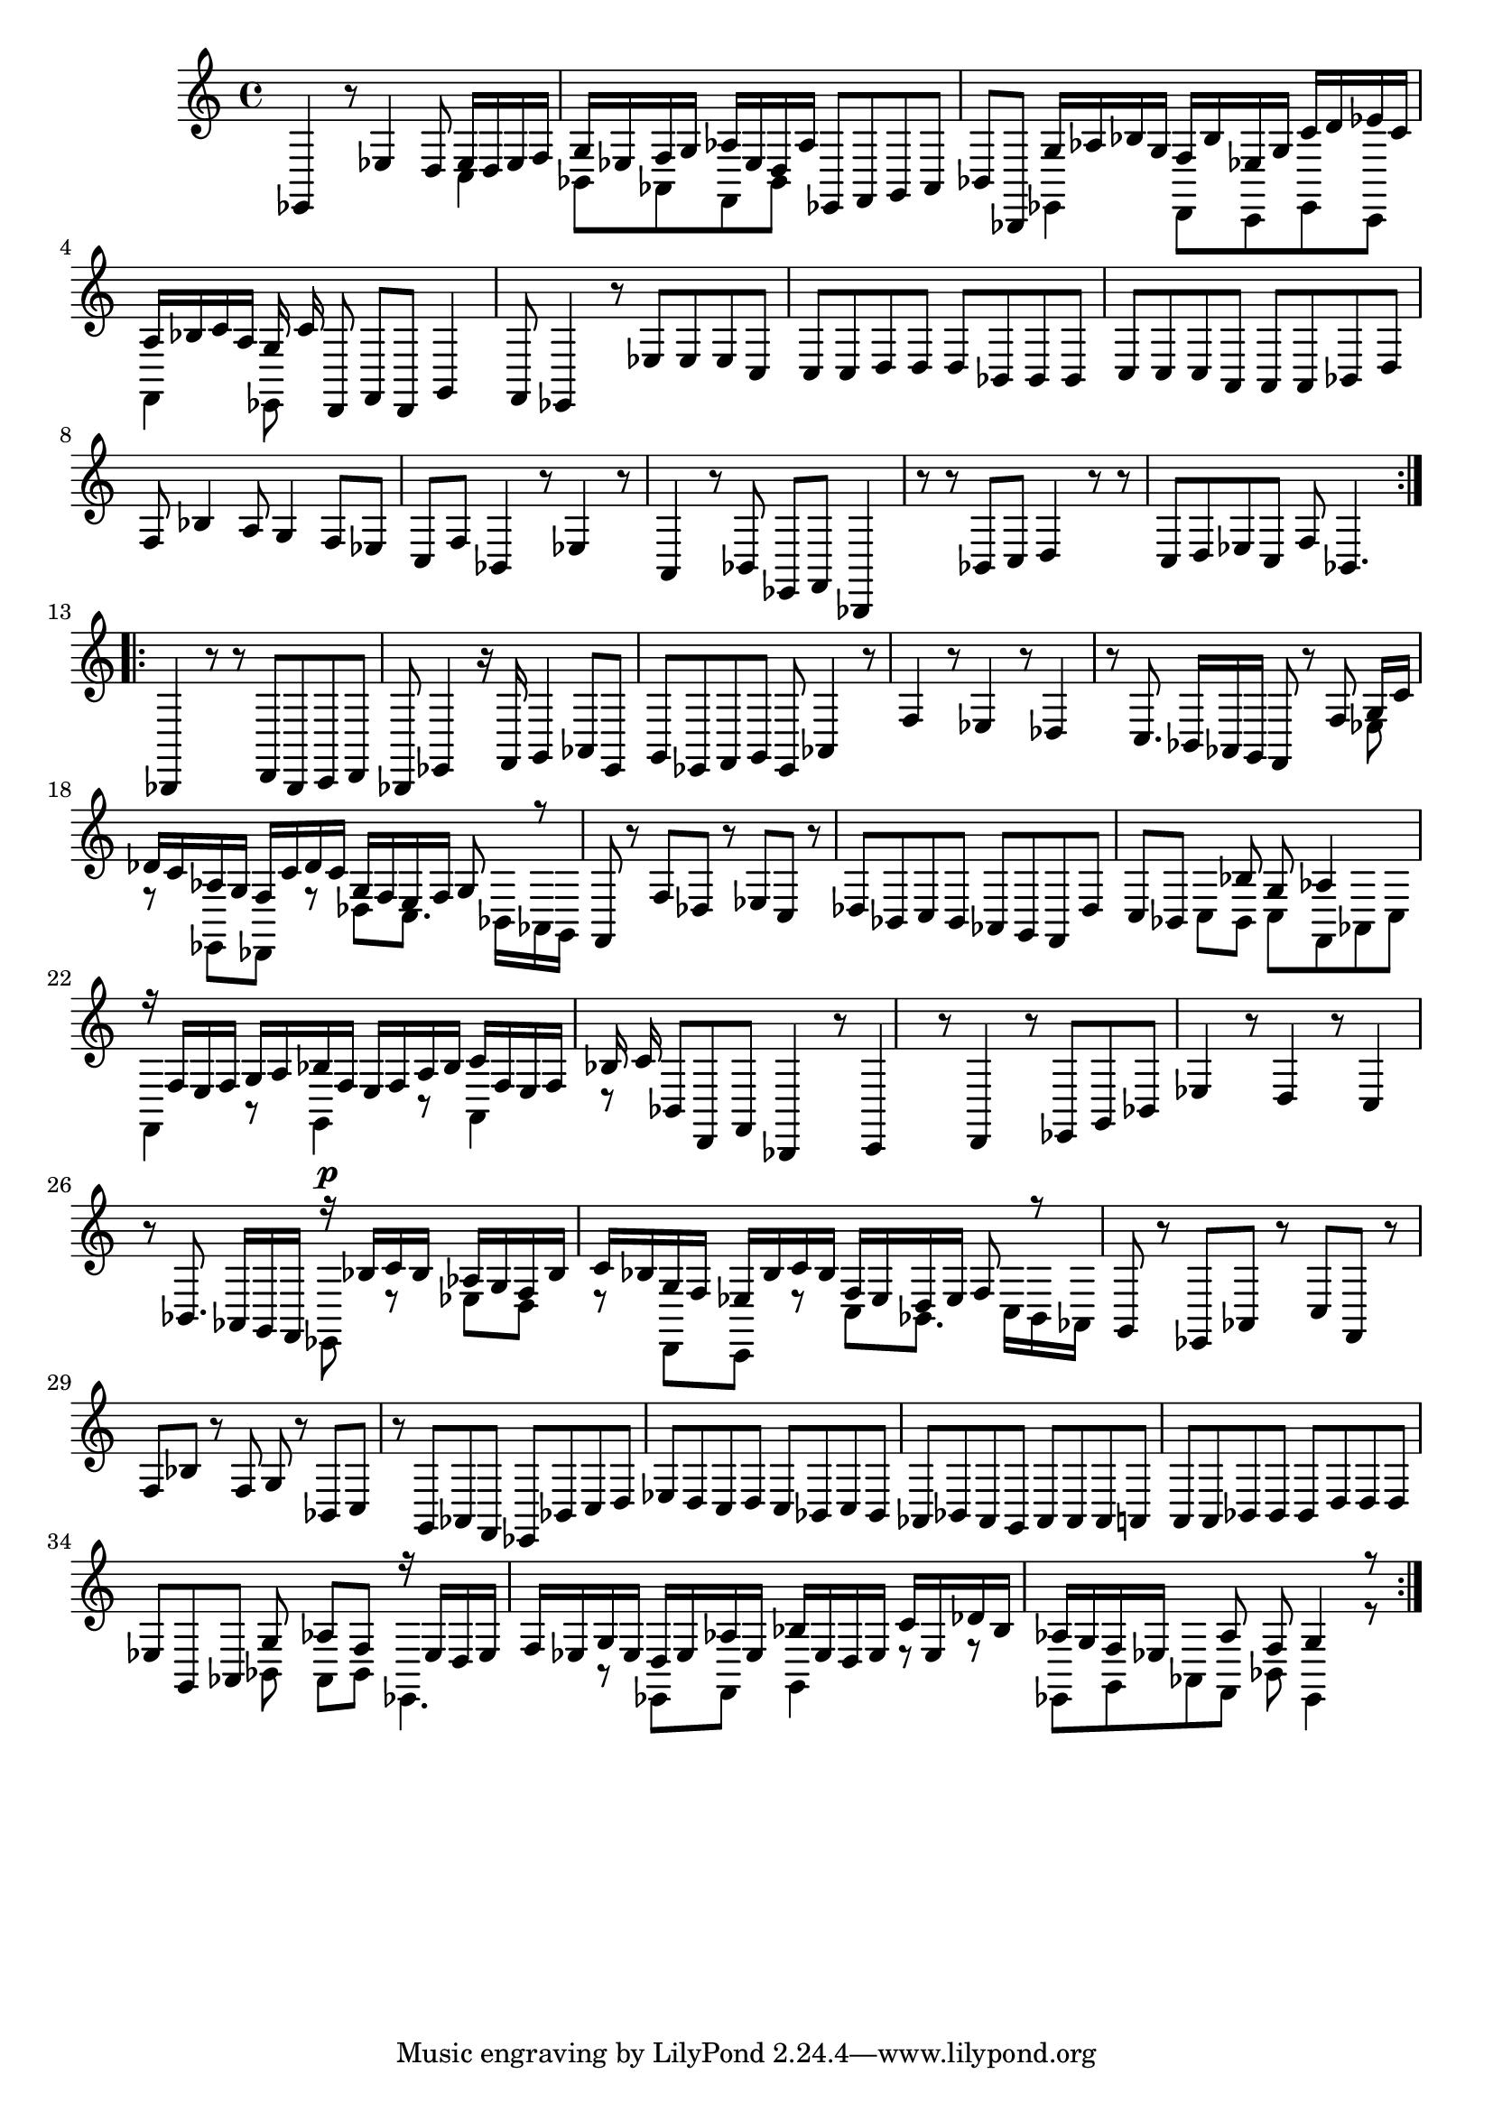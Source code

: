 % Prelude, Fugue and Allegro BWV 998 in Eb - III Allegro

%{
    Copyright 2021 Edmundo Carmona Antoranz. Released under CC 4.0 by-sa
    Original Manuscript is public domain
%}


\version "2.22.1"

\time 3/8
\key ees \major

% Bach writes down _all_ accidentals. It appears to me that they are only skipped when used in contiguous notes _but_
% I am not completely sure of that and I am not in any way to be considered an authoritative source on the subject.
% Therefore I am just trying to match what is _written_ in the manuscript considering the accidental style I am using.
\accidentalStyle forget

\relative c {
    
    % 1
    ees,4 r8
    
    % 2
    ees'4 d8
    
    % 3
    <<
        { ees16 d ees f g ees }
        \\
        { c4 bes8 }
    >>
    % 4
    <<
        { f'16 g aes ees d aes' }
        \\
        { aes,8 f bes }
    >>
    
    % 5
    ees,8 f g
    
    % 6
    aes bes bes,
    
    % 7
    <<
        { g''16 aes bes g f bes }
        \\
        { ees,,4 d8 }
    >>
    
    % 8
    <<
        { ees'16 g c d ees c }
        \\
        { c,,8 ees c }
    >>
    
    % 9
    <<
        { a''16 bes c a g c }
        \\
        { f,,4 ees8 }
    >>
    
    % 10
    d8 f d
    
    % 11
    g4 f8
    
    % 12
    % 2nd system starts here
    ees4 r8
    
    % 13
    ees'8 ees ees
    
    % 14
    c c c
    
    % 15
    d d d
    
    % 16
    bes bes bes
    
    % 17
    c c c
    
    % 18
    a \omit Accidental a a \undo\omit Accidental
    
    % 19
    bes d f
    
    % 20
    bes4 a8
    
    % 21
    g4 f8
    
    % 22
    ees c f
    
    % 23
    % 3rd system starts here
    bes,4 r8
    
    % 24
    ees4 r8
    
    % 25
    a,4 r8
    
    % 26
    bes ees, f
    
    % 27
    bes,4 r8
    
    % 28
    r bes' c
    
    % 29
    d4 r8
    
    % 30
    r c d
    
    % 31
    ees c f
    
    % 32
    bes,4.
    
    \bar ":..:"\break
    
    % 33
    bes,4 r8
    
    % 34
    % 4th system starts here
    r d bes
    
    % 35
    c d bes
    
    % 36
    ees4 r16 f
    
    % 37
    g4 aes8
    
    % 38
    ees g ees
    
    % 39
    f g ees
    
    % 40
    aes4 r8
    
    % 41
    f'4 r8
    
    % 42
    ees4 r8
    
    % 43
    des4 r8
    
    % 44
    % 5th system starts on 3rd 8th
    c8. bes16 aes g
    
    % 45
    f8 r f'
    
    % 46
    <<
        { g16 c des c aes g }
        \\
        { ees8 r ees, }
    >>
    
    % 47
    <<
        { f'16 c' des c g f }
        \\
        { des,8 r des' }
    >>
    
    % 48
    <<
        { e16 f g8 r }
        \\
        { c,8. bes16 aes g }
    >>
    
    % 49
    f8 r f'
    
    % 50
    des r ees
    
    % 51
    c r des
    
    % 52
    bes c bes
    
    % 53
    aes g f
    
    % 54
    des' c bes
    
    % 55
    % 6th system starts here
    <<
        { s8 bes' g }
        \\
        { c,8 bes c }
    >>
    
    % 56
    <<
        { aes'4 }
        \\
        { f,8 aes c }
    >>
    
    % 57
    <<
        { r16 f e f g a }
        \\
        { f,4 r8 }
    >>
    
    % 58
    <<
        { bes'16 f e f a bes }
        \\
        { g,4 r8 }
    >>
    
    % 59
    <<
        { c'16 f, e f bes c }
        \\
        { a,4 r8 }
    >>
    
    % 60
    bes8 d, f
    
    % 61
    bes,4 r8
    
    % 62
    c4 r8
    
    % 63
    d4 r8
    
    % 64
    ees g bes
    
    % 65
    ees4 r8
    
    % 66
    % 7th system starts here
    d4 r8
    
    % 67
    c4 r8
    
    % 68
    bes8. aes16 g f
    
    % 69
    <<
        { r16^\p bes' c bes aes g }
        \\
        { ees,8 r ees' }
    >>
    
    % 70
    <<
        { f16 bes c bes g f }
        \\
        { d8 r d, }
    >>
    
    % 71
    <<
        { ees'16 bes' c bes f ees }
        \\
        { c,8 r c' }
    >>
    
    % 72
    <<
        { d16 ees f8 r }
        \\
        { bes,8. c16 bes aes }
    >>
    
    % 73
    g8 r ees
    
    % 74
    aes r c
    
    % 75
    f, r f'
    
    % 76
    bes r f
    
    % 77
    g r bes,
    
    % 78
    % written notes start here
    c r g
    
    % 79
    aes f ees
    
    % 80
    bes' c d
    
    % 81
    ees d c
    
    % 82
    d c bes
    
    % 83
    c bes aes
    
    % 84
    bes aes g
    
    % 85
    aes aes aes
    
    % 86
    a \omit Accidental a a \undo\omit Accidental
    
    % 87
    bes bes bes
    
    % 88
    d d d
    
    % 89
    ees g, aes
    
    % 90
    <<
	    { g'8 aes f }
	    \\
	    { bes,8 aes bes }
    >>
    
    % 91
    <<
	    { r16 ees d ees f ees }
	    \\
	    { ees,4. }
    >>
    
    % 92
    <<
	    { g'16 ees d ees aes ees }
	    \\
	    { r8 ees, f }
    >>
    
    % 93
    <<
	    { bes'16 ees, d ees c' ees, }
	    \\
	    { g,4 r8 }
    >>
    
    % 94
    <<
	    { des''16 bes aes g f ees }
	    \\
	    { r8 ees, g }
    >>
    
    % 95
    <<
        { s8 aes' f }
        \\
        { aes,8 f bes }
    >>
    
    % 96
    <<
        { g'4 r8 }
        \\
        { ees,4 r8 }
    >>
    
    \bar ":|."
    
}
